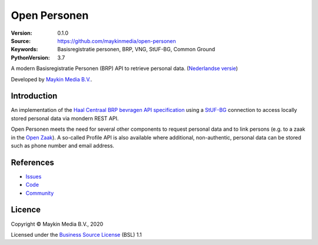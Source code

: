 =============
Open Personen
=============

:Version: 0.1.0
:Source: https://github.com/maykinmedia/open-personen
:Keywords: Basisregistratie personen, BRP, VNG, StUF-BG, Common Ground
:PythonVersion: 3.7

|build-status| |docs| |coverage| |black| |docker|

A modern Basisregistratie Personen (BRP) API to retrieve personal data.
(`Nederlandse versie`_)

Developed by `Maykin Media B.V.`_.


Introduction
============

An implementation of the `Haal Centraal BRP bevragen API specification`_ using
a `StUF-BG`_ connection to access locally stored personal data via mondern REST
API.

Open Personen meets the need for several other components to request personal 
data and to link persons (e.g. to a zaak in the `Open Zaak`_). A so-called 
Profile API is also available where additional, non-authentic, personal data 
can be stored such as phone number and email address.

.. _`Haal Centraal BRP bevragen API specification`: https://github.com/VNG-Realisatie/Haal-Centraal-BRP-bevragen
.. _`StUF-BG`: https://www.gemmaonline.nl/index.php/Sectormodel_Basisgegevens:_StUF-BG
.. _`Open Zaak`: https://open-zaak.readthedocs.io/


References
==========

* `Issues <https://github.com/maykinmedia/open-personen/issues>`_
* `Code <https://github.com/maykinmedia/open-personen>`_
* `Community <https://commonground.nl/groups/view/54477955/open-personen>`_


Licence
=======

Copyright © Maykin Media B.V., 2020

Licensed under the `Business Source License`_ (BSL) 1.1


.. _`Nederlandse versie`: README.NL.rst

.. _`Maykin Media B.V.`: https://www.maykinmedia.nl

.. _`Business Source License`: LICENSE.md

.. |build-status| image:: https://travis-ci.org/maykinmedia/open-personen.svg?branch=master
    :alt: Build status
    :target: https://travis-ci.org/maykinmedia/open-personen

.. |docs| image:: https://readthedocs.org/projects/open-personen/badge/?version=latest
    :target: https://open-personen.readthedocs.io/en/latest/?badge=latest
    :alt: Documentation Status

.. |coverage| image:: https://codecov.io/github/maykinmedia/open-personen/branch/master/graphs/badge.svg?branch=master
    :alt: Coverage
    :target: https://codecov.io/gh/maykinmedia/open-personen

.. |black| image:: https://img.shields.io/badge/code%20style-black-000000.svg
    :target: https://github.com/psf/black

.. |docker| image:: https://images.microbadger.com/badges/image/maykinmedia/open-personen.svg
    :target: https://microbadger.com/images/maykinmedia/open-personen
